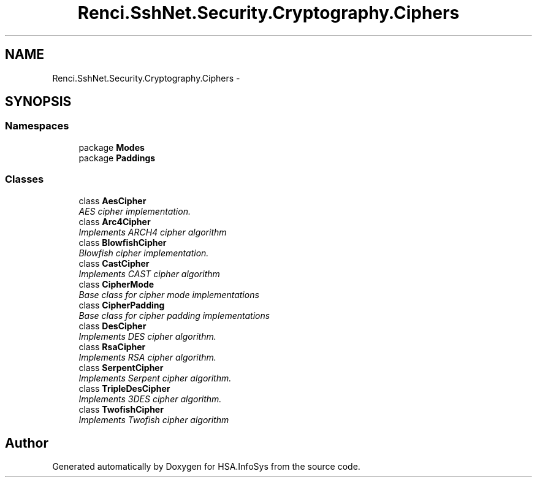 .TH "Renci.SshNet.Security.Cryptography.Ciphers" 3 "Fri Jul 5 2013" "Version 1.0" "HSA.InfoSys" \" -*- nroff -*-
.ad l
.nh
.SH NAME
Renci.SshNet.Security.Cryptography.Ciphers \- 
.SH SYNOPSIS
.br
.PP
.SS "Namespaces"

.in +1c
.ti -1c
.RI "package \fBModes\fP"
.br
.ti -1c
.RI "package \fBPaddings\fP"
.br
.in -1c
.SS "Classes"

.in +1c
.ti -1c
.RI "class \fBAesCipher\fP"
.br
.RI "\fIAES cipher implementation\&. \fP"
.ti -1c
.RI "class \fBArc4Cipher\fP"
.br
.RI "\fIImplements ARCH4 cipher algorithm \fP"
.ti -1c
.RI "class \fBBlowfishCipher\fP"
.br
.RI "\fIBlowfish cipher implementation\&. \fP"
.ti -1c
.RI "class \fBCastCipher\fP"
.br
.RI "\fIImplements CAST cipher algorithm \fP"
.ti -1c
.RI "class \fBCipherMode\fP"
.br
.RI "\fIBase class for cipher mode implementations \fP"
.ti -1c
.RI "class \fBCipherPadding\fP"
.br
.RI "\fIBase class for cipher padding implementations \fP"
.ti -1c
.RI "class \fBDesCipher\fP"
.br
.RI "\fIImplements DES cipher algorithm\&. \fP"
.ti -1c
.RI "class \fBRsaCipher\fP"
.br
.RI "\fIImplements RSA cipher algorithm\&. \fP"
.ti -1c
.RI "class \fBSerpentCipher\fP"
.br
.RI "\fIImplements Serpent cipher algorithm\&. \fP"
.ti -1c
.RI "class \fBTripleDesCipher\fP"
.br
.RI "\fIImplements 3DES cipher algorithm\&. \fP"
.ti -1c
.RI "class \fBTwofishCipher\fP"
.br
.RI "\fIImplements Twofish cipher algorithm \fP"
.in -1c
.SH "Author"
.PP 
Generated automatically by Doxygen for HSA\&.InfoSys from the source code\&.
